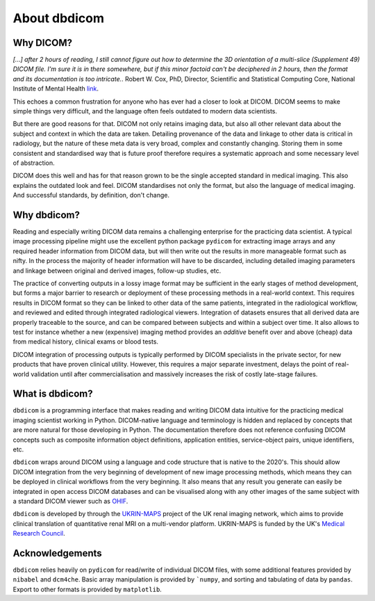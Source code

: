 #############
About dbdicom
#############

Why DICOM?
==========

*[...] after 2 hours of reading, I still cannot figure out how to determine the 3D orientation of a multi-slice (Supplement 49) DICOM file. I'm sure it is in there somewhere, but if this minor factoid can't be deciphered in 2 hours, then the format and its documentation is too intricate.*. Robert W. Cox, PhD, Director, Scientific and Statistical Computing Core, National Institute of Mental Health `link <https://afni.nimh.nih.gov/pub/dist/doc/nifti/nifti_revised.html>`_.

This echoes a common frustration for anyone who has ever had a closer to look at DICOM. DICOM seems to make simple things very difficult, and the language often feels outdated to modern data scientists. 

But there are good reasons for that. DICOM not only retains imaging data, but also all other relevant data about the subject and context in which the data are taken. Detailing provenance of the data and linkage to other data is critical in radiology, but the nature of these meta data is very broad, complex and constantly changing. Storing them in some consistent and standardised way that is future proof therefore requires a systematic approach and some necessary level of abstraction. 

DICOM does this well and has for that reason grown to be the single accepted standard in medical imaging. This also explains the outdated look and feel. DICOM standardises not only the format, but also the language of medical imaging. And successful standards, by definition, don't change.

Why dbdicom?
============

Reading and especially writing DICOM data remains a challenging enterprise for the practicing data scientist. A typical image processing pipeline might use the excellent python package ``pydicom`` for extracting image arrays and any required header information from DICOM data, but will then write out the results in more manageable format such as nifty. In the process the majority of header information will have to be discarded, including detailed imaging parameters and linkage between original and derived images, follow-up studies, etc.

The practice of converting outputs in a lossy image format may be sufficient in the early stages of method development, but forms a major barrier to research or deployment of these processing methods in a real-world context. This requires results in DICOM format so they can be linked to other data of the same patients, integrated in the radiological workflow, and reviewed and edited through integrated radiological viewers. Integration of datasets ensures that all derived data are properly traceable to the source, and can be compared between subjects and within a subject over time. It also allows to test for instance whether a new (expensive) imaging method provides an *additive* benefit over and above (cheap) data from medical history, clinical exams or blood tests. 

DICOM integration of processing outputs is typically performed by DICOM specialists in the private sector, for new products that have proven clinical utility. However, this requires a major separate investment, delays the point of real-world validation until after commercialisation and massively increases the risk of costly late-stage failures. 


What is dbdicom?
================

``dbdicom`` is a programming interface that makes reading and writing DICOM data intuitive for the practicing medical imaging scientist working in Python. DICOM-native language and terminology is hidden and replaced by concepts that are more natural for those developing in Python. The documentation therefore does not reference confusing DICOM concepts such as composite information object definitions, application entities, service-object pairs, unique identifiers, etc.

``dbdicom`` wraps around DICOM using a language and code structure that is native to the 2020's. This should allow DICOM integration from the very beginning of development of new image processing methods, which means they can be deployed in clinical workflows from the very beginning. It also means that any result you generate can easily be integrated in open access DICOM databases and can be visualised along with any other images of the same subject with a standard DICOM viewer such as `OHIF <https://ohif.org/>`_.

``dbdicom`` is developed by through the `UKRIN-MAPS <https://www.nottingham.ac.uk/research/groups/spmic/research/uk-renal-imaging-network/ukrin-maps.aspx>`_ project of the UK renal imaging network, which aims to provide clinical translation of quantitative renal MRI on a multi-vendor platform. UKRIN-MAPS is funded by the UK's `Medical Research Council <https://gtr.ukri.org/projects?ref=MR%2FR02264X%2F1>`_.

Acknowledgements
================

``dbdicom`` relies heavily on ``pydicom`` for read/write of individual DICOM files, with some additional features provided by ``nibabel`` and ``dcm4che``. Basic array manipulation is provided by ```numpy``, and sorting and tabulating of data by ``pandas``. Export to other formats is provided by ``matplotlib``.